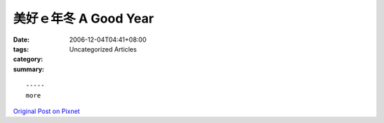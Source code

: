 美好ｅ年冬 A Good Year
###########################

:date: 2006-12-04T04:41+08:00
:tags: 
:category: Uncategorized Articles
:summary: 


:: 













  -----
  more


`Original Post on Pixnet <http://nanomi.pixnet.net/blog/post/9285487>`_
